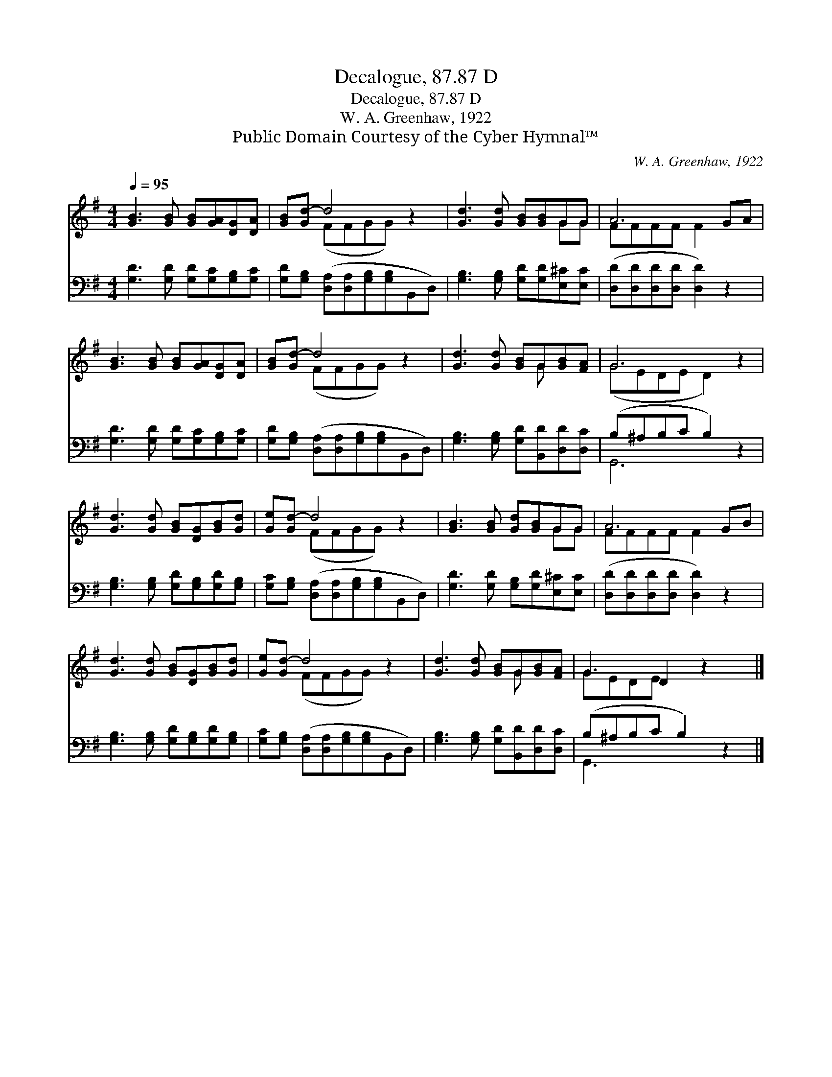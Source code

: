 X:1
T:Decalogue, 87.87 D
T:Decalogue, 87.87 D
T:W. A. Greenhaw, 1922
T:Public Domain Courtesy of the Cyber Hymnal™
C:W. A. Greenhaw, 1922
Z:Public Domain
Z:Courtesy of the Cyber Hymnal™
%%score ( 1 2 ) ( 3 4 )
L:1/8
Q:1/4=95
M:4/4
K:G
V:1 treble 
V:2 treble 
V:3 bass 
V:4 bass 
V:1
 [GB]3 [GB] [GB][GA][DG][DA] | [GB][Gd-] d4 z2 | [Gd]3 [Gd] [GB][GB]GG | A6 GA | %4
 [GB]3 [GB] [GB][GA][DG][DA] | [GB][Gd-] d4 z2 | [Gd]3 [Gd] [GB]G[GB][FA] | G6 z2 | %8
 [Gd]3 [Gd] [GB][DG][GB][Gd] | [Ge][Gd-] d4 z2 | [GB]3 [GB] [Gd][GB]GG | A6 GB | %12
 [Gd]3 [Gd] [GB][DG][GB][Gd] | [Ge][Gd-] d4 z2 | [Gd]3 [Gd] [GB]G[GB][FA] | G3 D2 z2 x |] %16
V:2
 x8 | x2 (FFGG) x2 | x6 GG | FFFF F2 x2 | x8 | x2 (FFGG) x2 | x5 G x2 | (GEDE D2) x2 | x8 | %9
 x2 (FFGG) x2 | x6 GG | FFFF F2 x2 | x8 | x2 (FFGG) x2 | x5 G x2 | GEDE x4 |] %16
V:3
 [G,D]3 [G,D] [G,D][G,C][G,B,][G,C] | [G,D][G,B,] ([D,A,][D,A,][G,B,][G,B,]B,,D,) | %2
 [G,B,]3 [G,B,] [G,D][G,D][E,^C][E,C] | ([D,D][D,D][D,D][D,D] [D,D]2) z2 | %4
 [G,D]3 [G,D] [G,D][G,C][G,B,][G,C] | [G,D][G,B,] ([D,A,][D,A,][G,B,][G,B,]B,,D,) | %6
 [G,B,]3 [G,B,] [G,D][B,,D][D,D][D,C] | (B,^A,B,C B,2) z2 | [G,B,]3 [G,B,] [G,D][G,B,][G,D][G,B,] | %9
 [G,C][G,B,] ([D,A,][D,A,][G,B,][G,B,]B,,D,) | [G,D]3 [G,D] [G,B,][G,D][E,^C][E,C] | %11
 ([D,D][D,D][D,D][D,D] [D,D]2) z2 | [G,B,]3 [G,B,] [G,D][G,B,][G,D][G,B,] | %13
 [G,C][G,B,] ([D,A,][D,A,][G,B,][G,B,]B,,D,) | [G,B,]3 [G,B,] [G,D][B,,D][D,D][D,C] | %15
 (B,^A,B,C B,2) z2 |] %16
V:4
 x8 | x8 | x8 | x8 | x8 | x8 | x8 | G,,6 x2 | x8 | x8 | x8 | x8 | x8 | x8 | x8 | G,,3 x5 |] %16

